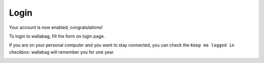 Login
=====

Your account is now enabled, congratulations!

To login to wallabag, fill the form on login page.

If you are on your personal computer and you want to stay connected,
you can check the ``Keep me logged in`` checkbox: wallabag will remember you for one year.

.. image:: ../../img/user/login_form.png
   :alt: Login form
   :align: center
